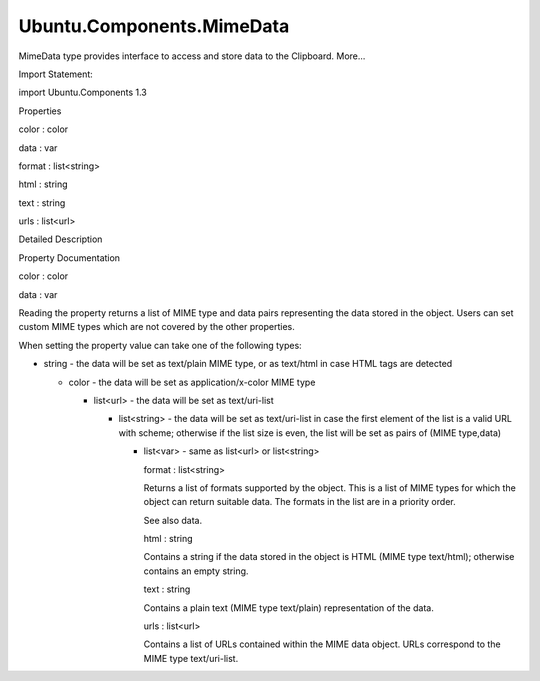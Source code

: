 Ubuntu.Components.MimeData
==========================

.. raw:: html

   <p>

MimeData type provides interface to access and store data to the
Clipboard. More...

.. raw:: html

   </p>

.. raw:: html

   <!-- @@@MimeData -->

.. raw:: html

   <table class="alignedsummary">

.. raw:: html

   <tr>

.. raw:: html

   <td class="memItemLeft rightAlign topAlign">

Import Statement:

.. raw:: html

   </td>

.. raw:: html

   <td class="memItemRight bottomAlign">

import Ubuntu.Components 1.3

.. raw:: html

   </td>

.. raw:: html

   </tr>

.. raw:: html

   </table>

.. raw:: html

   <ul>

.. raw:: html

   </ul>

.. raw:: html

   <h2 id="properties">

Properties

.. raw:: html

   </h2>

.. raw:: html

   <ul>

.. raw:: html

   <li class="fn">

color : color

.. raw:: html

   </li>

.. raw:: html

   <li class="fn">

data : var

.. raw:: html

   </li>

.. raw:: html

   <li class="fn">

format : list<string>

.. raw:: html

   </li>

.. raw:: html

   <li class="fn">

html : string

.. raw:: html

   </li>

.. raw:: html

   <li class="fn">

text : string

.. raw:: html

   </li>

.. raw:: html

   <li class="fn">

urls : list<url>

.. raw:: html

   </li>

.. raw:: html

   </ul>

.. raw:: html

   <!-- $$$MimeData-description -->

.. raw:: html

   <h2 id="details">

Detailed Description

.. raw:: html

   </h2>

.. raw:: html

   </p>

.. raw:: html

   <!-- @@@MimeData -->

.. raw:: html

   <h2>

Property Documentation

.. raw:: html

   </h2>

.. raw:: html

   <!-- $$$color -->

.. raw:: html

   <table class="qmlname">

.. raw:: html

   <tr valign="top" id="color-prop">

.. raw:: html

   <td class="tblQmlPropNode">

.. raw:: html

   <p>

color : color

.. raw:: html

   </p>

.. raw:: html

   </td>

.. raw:: html

   </tr>

.. raw:: html

   </table>

.. raw:: html

   <!-- @@@color -->

.. raw:: html

   <table class="qmlname">

.. raw:: html

   <tr valign="top" id="data-prop">

.. raw:: html

   <td class="tblQmlPropNode">

.. raw:: html

   <p>

data : var

.. raw:: html

   </p>

.. raw:: html

   </td>

.. raw:: html

   </tr>

.. raw:: html

   </table>

.. raw:: html

   <p>

Reading the property returns a list of MIME type and data pairs
representing the data stored in the object. Users can set custom MIME
types which are not covered by the other properties.

.. raw:: html

   </p>

.. raw:: html

   <p>

When setting the property value can take one of the following types:

.. raw:: html

   </p>

.. raw:: html

   <ul>

.. raw:: html

   <li>

-  string - the data will be set as text/plain MIME type, or as
   text/html in case HTML tags are detected

   .. raw:: html

      </li>

   .. raw:: html

      <li>

   -  color - the data will be set as application/x-color MIME type

      .. raw:: html

         </li>

      .. raw:: html

         <li>

      -  list<url> - the data will be set as text/uri-list

         .. raw:: html

            </li>

         .. raw:: html

            <li>

         -  list<string> - the data will be set as text/uri-list in case
            the first element of the list is a valid URL with scheme;
            otherwise if the list size is even, the list will be set as
            pairs of (MIME type,data)

            .. raw:: html

               </li>

            .. raw:: html

               <li>

            -  list<var> - same as list<url> or list<string>

               .. raw:: html

                  </li>

               .. raw:: html

                  </ul>

               .. raw:: html

                  <!-- @@@data -->

               .. raw:: html

                  <table class="qmlname">

               .. raw:: html

                  <tr valign="top" id="format-prop">

               .. raw:: html

                  <td class="tblQmlPropNode">

               .. raw:: html

                  <p>

               format : list<string>

               .. raw:: html

                  </p>

               .. raw:: html

                  </td>

               .. raw:: html

                  </tr>

               .. raw:: html

                  </table>

               .. raw:: html

                  <p>

               Returns a list of formats supported by the object. This
               is a list of MIME types for which the object can return
               suitable data. The formats in the list are in a priority
               order.

               .. raw:: html

                  </p>

               .. raw:: html

                  <p>

               See also data.

               .. raw:: html

                  </p>

               .. raw:: html

                  <!-- @@@format -->

               .. raw:: html

                  <table class="qmlname">

               .. raw:: html

                  <tr valign="top" id="html-prop">

               .. raw:: html

                  <td class="tblQmlPropNode">

               .. raw:: html

                  <p>

               html : string

               .. raw:: html

                  </p>

               .. raw:: html

                  </td>

               .. raw:: html

                  </tr>

               .. raw:: html

                  </table>

               .. raw:: html

                  <p>

               Contains a string if the data stored in the object is
               HTML (MIME type text/html); otherwise contains an empty
               string.

               .. raw:: html

                  </p>

               .. raw:: html

                  <!-- @@@html -->

               .. raw:: html

                  <table class="qmlname">

               .. raw:: html

                  <tr valign="top" id="text-prop">

               .. raw:: html

                  <td class="tblQmlPropNode">

               .. raw:: html

                  <p>

               text : string

               .. raw:: html

                  </p>

               .. raw:: html

                  </td>

               .. raw:: html

                  </tr>

               .. raw:: html

                  </table>

               .. raw:: html

                  <p>

               Contains a plain text (MIME type text/plain)
               representation of the data.

               .. raw:: html

                  </p>

               .. raw:: html

                  <!-- @@@text -->

               .. raw:: html

                  <table class="qmlname">

               .. raw:: html

                  <tr valign="top" id="urls-prop">

               .. raw:: html

                  <td class="tblQmlPropNode">

               .. raw:: html

                  <p>

               urls : list<url>

               .. raw:: html

                  </p>

               .. raw:: html

                  </td>

               .. raw:: html

                  </tr>

               .. raw:: html

                  </table>

               .. raw:: html

                  <p>

               Contains a list of URLs contained within the MIME data
               object. URLs correspond to the MIME type text/uri-list.

               .. raw:: html

                  </p>

               .. raw:: html

                  <!-- @@@urls -->

